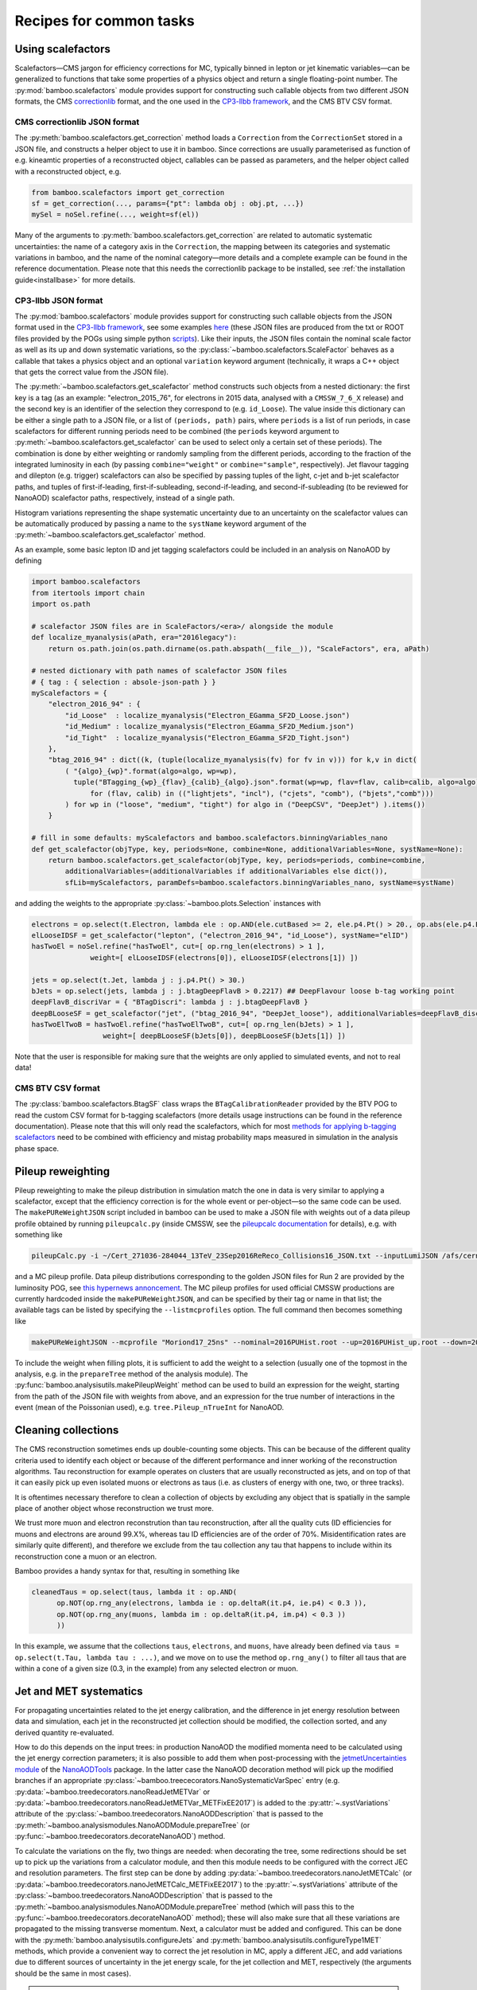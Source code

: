 Recipes for common tasks
========================

.. _recipescalefactors:

Using scalefactors
------------------

Scalefactors |---| CMS jargon for efficiency corrections for MC, typically
binned in lepton or jet kinematic variables |---| can be generalized to
functions that take some properties of a physics object and return a single
floating-point number.
The :py:mod:`bamboo.scalefactors` module provides support for constructing
such callable objects from two different JSON formats, the CMS correctionlib_
format, and the one used in the `CP3-llbb framework`_, and the CMS BTV CSV
format.

CMS correctionlib JSON format
'''''''''''''''''''''''''''''

The :py:meth:`bamboo.scalefactors.get_correction` method loads a ``Correction``
from the ``CorrectionSet`` stored in a JSON file, and constructs a helper object
to use it in bamboo.
Since corrections are usually parameterised as function of e.g. kineamtic
properties of a reconstructed object, callables can be passed as parameters,
and the helper object called with a reconstructed object, e.g.

.. code-block:: python

 from bamboo.scalefactors import get_correction
 sf = get_correction(..., params={"pt": lambda obj : obj.pt, ...})
 mySel = noSel.refine(..., weight=sf(el))

Many of the arguments to :py:meth:`bamboo.scalefactors.get_correction` are
related to automatic systematic uncertainties: the name of a category axis in
the ``Correction``, the mapping between its categories and systematic variations
in bamboo, and the name of the nominal category |---| more details and
a complete example can be found in the reference documentation.
Please note that this needs the correctionlib package to be installed, see
:ref:`the installation guide<installbase>` for more details.

CP3-llbb JSON format
''''''''''''''''''''

The :py:mod:`bamboo.scalefactors` module provides support for constructing
such callable objects from the JSON format used in the `CP3-llbb framework`_,
see some examples
`here <https://github.com/cp3-llbb/Framework/tree/CMSSW_8_0_6p/data/ScaleFactors>`_
(these JSON files are produced from the txt or ROOT files provided by the POGs
using simple python
`scripts <https://github.com/cp3-llbb/Framework/tree/CMSSW_8_0_6p/scripts>`_).
Like their inputs, the JSON files contain the nominal scale factor as well as
its up and down systematic variations, so the
:py:class:`~bamboo.scalefactors.ScaleFactor` behaves as a callable that takes
a physics object and an optional ``variation`` keyword argument (technically,
it wraps a C++ object that gets the correct value from the JSON file).

The :py:meth:`~bamboo.scalefactors.get_scalefactor` method constructs such
objects from a nested dictionary:
the first key is a tag (as an example: "electron_2015_76", for electrons in
2015 data, analysed with a ``CMSSW_7_6_X`` release) and the second key is an
identifier of the selection they correspond to (e.g. ``id_Loose``).
The value inside this dictionary can be either a single path to a JSON file,
or a list of ``(periods, path)`` pairs, where ``periods`` is a list of run periods, in case scalefactors for different
running periods need to be combined (the ``periods`` keyword argument to
:py:meth:`~bamboo.scalefactors.get_scalefactor` can be used to select only
a certain set of these periods).
The combination is done by either weighting or randomly sampling from the
different periods, according to the fraction of the integrated luminosity in
each (by passing ``combine="weight"`` or ``combine="sample"``, respectively).
Jet flavour tagging and dilepton (e.g. trigger) scalefactors can also be
specified by passing tuples of the light, c-jet and b-jet scalefactor paths,
and tuples of first-if-leading, first-if-subleading, second-if-leading,
and second-if-subleading (to be reviewed for NanoAOD) scalefactor paths,
respectively, instead of a single path.

Histogram variations representing the shape systematic uncertainty due to an
uncertainty on the scalefactor values can be automatically produced by passing
a name to the ``systName`` keyword argument of the
:py:meth:`~bamboo.scalefactors.get_scalefactor` method.

As an example, some basic lepton ID and jet tagging scalefactors could be
included in an analysis on NanoAOD by defining

.. code-block:: python

 import bamboo.scalefactors
 from itertools import chain
 import os.path

 # scalefactor JSON files are in ScaleFactors/<era>/ alongside the module
 def localize_myanalysis(aPath, era="2016legacy"):
     return os.path.join(os.path.dirname(os.path.abspath(__file__)), "ScaleFactors", era, aPath)

 # nested dictionary with path names of scalefactor JSON files
 # { tag : { selection : absole-json-path } }
 myScalefactors = {
     "electron_2016_94" : {
         "id_Loose"  : localize_myanalysis("Electron_EGamma_SF2D_Loose.json")
         "id_Medium" : localize_myanalysis("Electron_EGamma_SF2D_Medium.json")
         "id_Tight"  : localize_myanalysis("Electron_EGamma_SF2D_Tight.json")
     },
     "btag_2016_94" : dict((k, (tuple(localize_myanalysis(fv) for fv in v))) for k,v in dict(
         ( "{algo}_{wp}".format(algo=algo, wp=wp),
           tuple("BTagging_{wp}_{flav}_{calib}_{algo}.json".format(wp=wp, flav=flav, calib=calib, algo=algo)
               for (flav, calib) in (("lightjets", "incl"), ("cjets", "comb"), ("bjets","comb")))
         ) for wp in ("loose", "medium", "tight") for algo in ("DeepCSV", "DeepJet") ).items())
     }

 # fill in some defaults: myScalefactors and bamboo.scalefactors.binningVariables_nano
 def get_scalefactor(objType, key, periods=None, combine=None, additionalVariables=None, systName=None):
     return bamboo.scalefactors.get_scalefactor(objType, key, periods=periods, combine=combine,
         additionalVariables=(additionalVariables if additionalVariables else dict()),
         sfLib=myScalefactors, paramDefs=bamboo.scalefactors.binningVariables_nano, systName=systName)

and adding the weights to the appropriate :py:class:`~bamboo.plots.Selection`
instances with

.. code-block:: python

 electrons = op.select(t.Electron, lambda ele : op.AND(ele.cutBased >= 2, ele.p4.Pt() > 20., op.abs(ele.p4.Eta()) < 2.5))
 elLooseIDSF = get_scalefactor("lepton", ("electron_2016_94", "id_Loose"), systName="elID")
 hasTwoEl = noSel.refine("hasTwoEl", cut=[ op.rng_len(electrons) > 1 ],
               weight=[ elLooseIDSF(electrons[0]), elLooseIDSF(electrons[1]) ])

 jets = op.select(t.Jet, lambda j : j.p4.Pt() > 30.)
 bJets = op.select(jets, lambda j : j.btagDeepFlavB > 0.2217) ## DeepFlavour loose b-tag working point
 deepFlavB_discriVar = { "BTagDiscri": lambda j : j.btagDeepFlavB }
 deepBLooseSF = get_scalefactor("jet", ("btag_2016_94", "DeepJet_loose"), additionalVariables=deepFlavB_discriVar, systName="bTag")
 hasTwoElTwoB = hasTwoEl.refine("hasTwoElTwoB", cut=[ op.rng_len(bJets) > 1 ],
                  weight=[ deepBLooseSF(bJets[0]), deepBLooseSF(bJets[1]) ])

Note that the user is responsible for making sure that the weights are only applied to simulated events, and not to real data!

CMS BTV CSV format
''''''''''''''''''

The :py:class:`bamboo.scalefactors.BtagSF` class wraps the
``BTagCalibrationReader`` provided by the BTV POG to read the custom CSV
format for b-tagging scalefactors (more details usage instructions can be
found in the reference documentation).
Please note that this will only read the scalefactors, which for most
`methods for applying b-tagging scalefactors <https://twiki.cern.ch/twiki/bin/viewauth/CMS/BTagSFMethods>`_
need to be combined with efficiency and mistag probability maps measured
in simulation in the analysis phase space.

.. _recipepureweighting:

Pileup reweighting
------------------

Pileup reweighting to make the pileup distribution in simulation match the one
in data is very similar to applying a scalefactor, except that the efficiency
correction is for the whole event or per-object |---| so the same code can be
used.
The ``makePUReWeightJSON`` script included in bamboo can be used to make
a JSON file with weights out of a data pileup profile obtained by running
``pileupcalc.py``
(inside CMSSW, see the `pileupcalc documentation`_ for details), e.g. with
something like

.. code-block:: bash

   pileupCalc.py -i ~/Cert_271036-284044_13TeV_23Sep2016ReReco_Collisions16_JSON.txt --inputLumiJSON /afs/cern.ch/cms/CAF/CMSCOMM/COMM_DQM/certification/Collisions16/13TeV/PileUp/pileup_latest.txt --calcMode true --minBiasXsec 69200 --maxPileupBin 80 --numPileupBins 80 ./2016PUHist_nominal.root

and a MC pileup profile.
Data pileup distributions corresponding to the golden JSON files for Run 2 are
provided by the luminosity POG, see
`this hypernews annoncement <https://hypernews.cern.ch/HyperNews/CMS/get/physics-validation/3374/2.html>`_.
The MC pileup profiles for used official CMSSW productions are
currently hardcoded inside the ``makePUReWeightJSON``, and can be specified
by their tag or name in that list; the available tags can be listed by
specifying the ``--listmcprofiles`` option. The full command then becomes
something like

.. code-block:: bash

   makePUReWeightJSON --mcprofile "Moriond17_25ns" --nominal=2016PUHist.root --up=2016PUHist_up.root --down=2016PUHist_down.root --makePlot

To include the weight when filling plots, it is sufficient to add the weight to
a selection (usually one of the topmost in the analysis, e.g. in the
``prepareTree`` method of the analysis module).
The :py:func:`bamboo.analysisutils.makePileupWeight` method can be used to build
an expression for the weight, starting from the path of the JSON file with
weights from above, and an expression for the true number of interactions in the
event (mean of the Poissonian used), e.g. ``tree.Pileup_nTrueInt`` for NanoAOD.


.. _recipetaucleaning:

Cleaning collections
--------------------

The CMS reconstruction sometimes ends up double-counting some objects.
This can be because of the different quality criteria used to identify each
object or because of the different performance and inner working of
the reconstruction algorithms.
Tau reconstruction for example operates on clusters that are usually
reconstructed as jets, and on top of that it can easily pick up even isolated
muons or electrons as taus (i.e. as clusters of energy with one, two, or three
tracks).

It is oftentimes necessary therefore to clean a collection of objects by
excluding any object that is spatially in the sample place of another object
whose reconstruction we trust more.

We trust more muon and electron reconstrution than tau reconstruction,
after all the quality cuts (ID efficiencies for muons and electrons are around
99.X%, whereas tau ID efficiencies are of the order of 70%.
Misidentification rates are similarly quite different), and therefore we exclude
from the tau collection any tau that happens to include within its
reconstruction cone a muon or an electron.

Bamboo provides a handy syntax for that, resulting in something like

.. code-block:: python

   cleanedTaus = op.select(taus, lambda it : op.AND(
         op.NOT(op.rng_any(electrons, lambda ie : op.deltaR(it.p4, ie.p4) < 0.3 )),
         op.NOT(op.rng_any(muons, lambda im : op.deltaR(it.p4, im.p4) < 0.3 ))
         ))

In this example, we assume that the collections ``taus``, ``electrons``, and
``muons``, have already been defined via
``taus = op.select(t.Tau, lambda tau : ...)``, and we move on to use the method
``op.rng_any()`` to filter all taus that are within a cone of a given size
(0.3, in the example) from any selected electron or muon.


.. _recipejetsystematics:

Jet and MET systematics
-----------------------

For propagating uncertainties related to the jet energy calibration, and the
difference in jet energy resolution between data and simulation, each jet in
the reconstructed jet collection should be modified, the collection sorted,
and any derived quantity re-evaluated.

How to do this depends on the input trees: in production NanoAOD the modified
momenta need to be calculated using the jet energy correction parameters; it is
also possible to add them when post-processing with the
`jetmetUncertainties module`_ of the NanoAODTools_ package.
In the latter case the NanoAOD decoration method will pick up the modified
branches if an appropriate
:py:class:`~bamboo.treececorators.NanoSystematicVarSpec` entry (e.g.
:py:data:`~bamboo.treedecorators.nanoReadJetMETVar` or
:py:data:`~bamboo.treedecorators.nanoReadJetMETVar_METFixEE2017`) is added to
the :py:attr:`~.systVariations` attribute of the
:py:class:`~bamboo.treedecorators.NanoAODDescription` that is passed to the
:py:meth:`~bamboo.analysismodules.NanoAODModule.prepareTree` (or
:py:func:`~bamboo.treedecorators.decorateNanoAOD`) method.

To calculate the variations on the fly, two things are needed: when decorating
the tree, some redirections should be set up to pick up the variations from a
calculator module, and then this module needs to be configured with the correct
JEC and resolution parameters.
The first step can be done by adding
:py:data:`~bamboo.treedecorators.nanoJetMETCalc` (or
:py:data:`~bamboo.treedecorators.nanoJetMETCalc_METFixEE2017`) to the
:py:attr:`~.systVariations` attribute of the
:py:class:`~bamboo.treedecorators.NanoAODDescription` that is passed to the
:py:meth:`~bamboo.analysismodules.NanoAODModule.prepareTree` method (which will
pass this to the :py:func:`~bamboo.treedecorators.decorateNanoAOD` method);
these will also make sure that all these variations are propagated to the
missing transverse momentum.
Next, a calculator must be added and configured.
This can be done with the :py:meth:`bamboo.analysisutils.configureJets` and
:py:meth:`bamboo.analysisutils.configureType1MET` methods, which provide a
convenient way to correct the jet resolution in MC, apply a different JEC, and
add variations due to different sources of uncertainty in the jet energy scale,
for the jet collection and MET, respectively (the arguments should be the same
in most cases).

.. note:: The jet and MET calculators were moved to a separate package.
   Since these calculators are C++ classes with an RDF-friendly interface and
   minimal dependencies, they are not only useful from bamboo, but also from
   other (RDF-based or similar) frameworks.
   Therefore they were moved to a separate repository
   `cp3-cms/CMSJMECalculators <https://gitlab.cern.ch/cp3-cms/CMSJMECalculators.git>`_.
   They can be installed with e.g.
   ``pip install git+https://gitlab.cern.ch/cp3-cms/CMSJMECalculators.git``.

As an example, the relevant code of a NanoAOD analysis module could
look like this to apply a newer JEC to 2016 data and perform smearing, add
uncertainties to 2016 MC, and the same for the MET:

.. code-block:: python

   class MyAnalysisModule(NanoAODHistoModule):
       def prepareTree(self, tree, sample=None, sampleCfg=None):
           tree,noSel,be,lumiArgs = super(MyAnalysisModule, self).prepareTree(tree, sample=sample, sampleCfg=sampleCfg
             , NanoAODDescription.get("v5", year="2016", isMC=self.isMC(sample), systVariations=[nanoJetMETCalc]))
           from bamboo.analysisutils import configureJets, configureType1MET
           isNotWorker = (self.args.distributed != "worker")
           era = sampleCfg["era"]
           if era == "2016":
               if self.isMC(sample): # can be inferred from sample name
                   configureJets(tree._Jet, "AK4PFchs",
                       jec="Summer16_07Aug2017_V20_MC",
                       smear="Summer16_25nsV1_MC",
                       jesUncertaintySources=["Total"],
                       mayWriteCache=isNotWorker,
                       isMC=self.isMC(sample), backend=be)
                   configureType1MET(tree._MET,
                       jec="Summer16_07Aug2017_V20_MC",
                       smear="Summer16_25nsV1_MC",
                       jesUncertaintySources=["Total"],
                       mayWriteCache=isNotWorker,
                       isMC=self.isMC(sample), backend=be)
               else:
                   if "2016G" in sample or "2016H" in sample:
                       configureJets(tree._Jet, "AK4PFchs",
                           jec="Summer16_07Aug2017GH_V11_DATA",
                           mayWriteCache=isNotWorker,
                           isMC=self.isMC(sample), backend=be)
                       configureType1MET(tree._MET,
                           jec="Summer16_07Aug2017GH_V11_DATA",
                           mayWriteCache=isNotWorker,
                           isMC=self.isMC(sample), backend=be)
                   elif ...: ## other 2016 periods
                       pass

           return tree,noSel,be,lumiArgs

Both with variations read from a postprocessed NanoAOD and calculated on the
fly, the different jet collections are available from ``t._Jet``, e.g.
``t._Jet["nom"]`` (postprocessed) or ``t._Jet["nominal"]`` (calculated),
``t._Jet["jerup"]``, ``t._Jet["jerdown"]``, ``t._Jet["jesTotalUp"]``,
``t._Jet["jesTotalDown"]`` etc. depending on the configured variations
(when accessing these directly, ``t._Jet[variation][j.idx]`` should be used
to retrieve the entry corresponding to a specific jet ``j``, if the latter is
obtained from a selected and/or sorted version of the original collection |---|
``object.idx`` is always the index in the collection as found in the tree).

``t.Jet`` will be changed for one of the above for each systematic variation,
if it affects a plot, in case automatically producing the systematic variations
is enabled (the collections from ``t._Jet`` will not be changed).
The automatic calculation of systematic variations can be disabled globally
or on a per-selection basis (see above), and for on the fly calculation also by
passing ``enableSystematics=[]`` to
:py:meth:`bamboo.analysisutils.configureJets`).
The jet collection as stored on the input file, finally, can be retrieved as
``t._Jet.orig``.

.. important:: Sorting the jets
   No sorting is done as part of the above procedure, so if relevant this
   should be added by the user (e.g. using
   ``jets = op.sort(t.Jet, lambda j : -j.pt)`` for sorting by decreasing
   transverse momentum).
   In a previous version of the code this was included, but since some selection
   is usually applied on the jets anyway, it is simpler (and more efficient) to
   perform the sorting then.

.. note:: Isn't it slow to calculate jet corrections on the fly?
   It does take a bit of time, but the calculation is done in one C++ module,
   which should not be executed more than once per event (see the explanation
   of the :py:meth:`bamboo.analysisutils.forceDefine` method in the
   :ref:`section above<ugcutordering>`).
   In most realistic cases, the bottleneck is in reading and decompressing the
   input files, so the performance hit from the jet corrections should usually
   be acceptable.

.. tip:: Bamboo_ runs outside CMSSW and has no access to the conditions
   database, so it fetches the necessary txt files from the repositories
   on github (they are quite large, so this is more efficient than storing
   a clone locally). They should automatically be updated if the upstream
   repository changes and the ``mayWriteCache`` argument to
   :py:meth:`bamboo.analysisutils.configureJets` (see the example above)
   helps ensure that only one process write to the cache at a time.
   In case of doubt one can use the ``checkCMSJMEDatabaseCaches`` script
   to update or check the cache interactively and, as a last resort, remove
   the cache directories and status files from ``~/.bamboo/cache``:
   they will be recreated automatically at the next use.


.. _reciperochester:

Rochester correction for muons
------------------------------

The so-called
`Rochester correction <https://twiki.cern.ch/twiki/bin/viewauth/CMS/RochcorMuon>`_
removes a bias in the muon momentum, and improves the agreement between data
and simulation in the description of the Z boson peak.
As for the jet correction and variations described in the previous section,
this can either be done during postprocessing, with the
`muonScaleResProducer module`_ of the NanoAODTools_ package, or on the fly.
To adjust the decorators, a suitable
:py:class:`~bamboo.treedecorators.NanoSystematicVarSpec` instance to read the
corrected values, or :py:data:`~bamboo.treedecorators.nanoRochesterCalc` to use
the calculated values, should be added to the :py:attr:`~.systVariations`
attribute of the :py:class:`~bamboo.treedecorators.NanoAODDescription` that is
passed to the :py:meth:`~bamboo.analysismodules.NanoAODModule.prepareTree` (or
:py:func:`~bamboo.treedecorators.decorateNanoAOD`) method.

The on the fly calculator should be added and configured with the
:py:meth:`bamboo.analysisutils.configureRochesterCorrection` method,
as in the example below.
``tree._Muon`` keeps track of everything related to the calculator; the
uncorrected muon collection can be found in ``tree._Muon.orig``, and the
corrected muons are in ``tree.Muon``.

.. code-block:: python

   class MyAnalysisModule(NanoAODHistoModule):
       def prepareTree(self, tree, sample=None, sampleCfg=None):
           tree,noSel,be,lumiArgs = NanoAODHistoModule.prepareTree(self, tree, sample=sample, sampleCfg=sampleCfg, calcToAdd=["nMuon"])
           from bamboo.analysisutils import configureRochesterCorrection
           era = sampleCfg["era"]
           if era == "2016":
               configureRochesterCorrection(tree._Muon, "RoccoR2016.txt", isMC=self.isMC(sample), backend=be)
       return tree,noSel,be,lumiArgs

.. _recipecorrelatingsystematics:

Correlating systematic variations
---------------------------------

To understand how systematic variations are implemented in bamboo, and how to
take advantage of that to correlate e.g. a b-tagging scalefactor variation with
a jet and MET kinematic variation, it is useful to remember that your code
creates :ref:`expressions<ugexpressions>` that are converted to C++ code, and
imagine a variable with a systematic uncertainty as a single nominal value with
a dictionary of alternative values: the keys of this dictionary are the
variation names, e.g. ``elIDup`` or ``jerdown``.
This is also how they are represented in the expression objects tree.
When creating a plot or selection, the variable(s), weight(s), and cut(s) are
scanned for such nodes with systematic variations, and additional RDataFrame
nodes are created for all the variations.

There are two interesting consequences of the this dictionary with variations:
all variations are equal, i.e. there is no concept of "uncertainty X with
e.g. up and down variations" |---| although this is very common in practice, and
trivial to reconstruct from the dictionary where needed |---| and all expression
nodes with the same variation change together.
The latter is necessary in many cases, e.g. when passing the MET and some jet
pt's to a multivariate classifier, both should pass the ``jerdown`` variation
to get the corresponding variation of the classifier output.
It also provides a very transparent way to correlate variations: if the name is
the same, they will be simultaneously varied |---| so it is enough that
a b-tagging scalefactor variation is called ``jesAbsup`` to be varied together
with that variation of the jet pt's; turning that around: to be varied
independently, the names must be made different (this is why ``up`` and ``down``
by themselves as variation names lead to an error message being printed).

.. _recipesplitsamplesubcomp:

Splitting a sample into sub-components
--------------------------------------

It is frequently necessary to split a single Monte-Carlo sample into different processes, depending on generator-level information, or simply to add some cuts at generator level (e.g. to stitch binned samples together).
This can be achieved by duplicating that sample in the analysis configuration file for as many splits as are needed, and putting (any) additional information into that sample's entry, e.g. as:

.. code-block:: yaml

     ttbb:
       db: das:/TTToSemiLeptonic_TuneCP5_13TeV-powheg-pythia8/RunIIAutumn18NanoAODv5-Nano1June2019_102X_upgrade2018_realistic_v19-v1/NANOAODSIM
       era: 2018
       group: ttbb
       subprocess: ttbb
       cross-section: 366.
       generated-events: genEventSumw

     ttjj:
       db: das:/TTToSemiLeptonic_TuneCP5_13TeV-powheg-pythia8/RunIIAutumn18NanoAODv5-Nano1June2019_102X_upgrade2018_realistic_v19-v1/NANOAODSIM
       era: 2018
       group: ttjj
       subprocess: ttjj
       cross-section: 366.
       generated-events: genEventSumw

That information can then be retrieved in the analysis module through the ``sampleCfg`` keyword argument, to add additional cuts to the selection when preparing the tree:

.. code-block:: python

   def prepareTree(self, tree, sample=None, sampleCfg=None):
       tree,noSel,be,lumiArgs = super(MyAnalysisModule, self).prepareTree(tree, sample=sample, sampleCfg=sampleCfg)

       if "subprocess" in sampleCfg:
            subProc = sampleCfg["subprocess"]
            if subProc == "ttbb":
                noSel = noSel.refine(subProc, cut=(tree.genTtbarId % 100) >= 52)
            elif subProc == "ttjj":
                noSel = noSel.refine(subProc, cut=(tree.genTtbarId % 100) < 41)

       return tree,noSel,be,lumiArgs


.. _recipecmdlinearg:

Adding command-line arguments
-----------------------------

The base :ref:`analysis module<uganalysismodule>`,
:py:class:`bamboo.analysismodules.AnalysisModule`, calls the
:py:meth:`~bamboo.analysismodules.AnalysisModule.addArgs` method (the default
implementation does nothing) when constructing the command-line arguments
parser (using the `argparse`_ module).
Analysis modules can reimplement this method to specify more arguments, e.g.

.. code-block:: python

    class MyModule(...):

        def addArgs(self, parser):
            super(MyModule, self).addArgs(parser)
            parser.add_argument("--whichPlots", type=str,
                                default="control",
                                help="Set of plots to produce")


The parsed arguments are available under the ``args`` member variable, e.g.
``self.args.whichPlots`` in the example above.
The complete list of command-line options (including those specified in the
analysis module) can be printed with ``bambooRun -h -m myModule.py.MyModule``.
In fact the parser argument is an
`argument group`_,
so they are listed separately from those in the base class.
This is also used to copy all user-defined arguments to the commands that are
passed to the worker tasks, when running in distributed mode.

.. _recipecustomanacfg:

Editing the analysis configuration
----------------------------------

Similarly to the above, it is possible to modify the analysis configuration
(loaded from the YAML file) from a module before the configuration
is used to create jobs (in distributed mode), run on any file (in sequential mode),
or run plotIt (in the postprocessing step).
This allows e.g. to change the samples that are going to be used, change the list
of systematics, etc., without having to edit manually the YAML file or maintaining separate files.
Below is an example of how this works:

.. code-block:: python

    class MyModule(...):

        def customizeAnalysisCfg(self, analysisCfg):
            for smp in list(analysisCfg["samples"]):
                if not analysisCfg["samples"][smp].get("is_signal", False):
                    del analysisCfg["samples"][smp]



.. _recipemvaevaluate:

Evaluate an MVA classifier
--------------------------

Several external libraries can be used to evaluate the response of MVA
classifiers inside expressions.
For convenience, a uniform interface is defined that uses a vector of floats
as input and output, with implementations available for PyTorch_,
Tensorflow_, lwtnn_, TMVA_, and `ONNX Runtime`_.
That works as follows (see the documentation for the
:py:meth:`bamboo.treefunctions.mvaEvaluator` method for a detailed description,
additional options may be needed, depending on the type):

.. code-block:: python

    mu = tree.Muon[0]
    nn1 = mvaEvaluator("nn1.pt", mvaType="Torch")
    Plot.make1D("mu_nn1", nn1(mu.pt, mu.eta, mu.phi), hasMu)

For Tensorflow, PyTorch, and ONNX Runtime multiple inputs (and inputs with
different types) are also supported.
In that case, no automatic conversion is performed, so the inputs should be
passed in the correct format (most of the time the number of inputs per node
is known, so arrays constructed with :py:meth:`bamboo.treefunctions.array`
are a good choice).

.. warning:: Especially for PyTorch_ and Tensorflow_, setting up an
   installation where the necessary C(++) libraries are correctly identified,
   and compatible with the CPU capabilities, is not always trivial. See
   :ref:`this section<installmachinelearning>` in the installation guide for
   more information.

:ref:`Skims<recipeskims>` for training a classifier can also straightforwardly
be produced with bamboo_.

Obtaining a classifier in the right format
''''''''''''''''''''''''''''''''''''''''''

All MVA inference is done through the C(++) APIs provided by the different
machine learning and inference libraries, which means that the model should
be stored in the appropriate format (often with some conversion step).

ONNX_ and lwtnn_ are formats for the exchange and inference of neural networks,
so they need converters from the model building and/or training framework.
Converting Keras_ models to lwtnn_ is described on `the lwtnn wiki`_.
PyTorch_ comes with
`ONNX export <https://pytorch.org/docs/stable/onnx.html>`_ included.
Most Keras_ models can also easily be exporter to ONNX_ with keras2onnx_.

The `PyTorch`_ evaluator uses `TorchScript`_,
`this tutorial <https://pytorch.org/tutorials/advanced/cpp_export.html#step-1-converting-your-pytorch-model-to-torch-script>`_
is a very good starting point if your model is trained with `PyTorch`_.

TMVA_ uses an XML format which probably also just works.
The TMVA reader will work with multi-threading, but the
`reader class <https://root.cern/doc/master/classTMVA_1_1Experimental_1_1RReader.html>`_
uses locking because the internal TMVA classes are not thread-safe,
so performance will be degraded if aggressive multi-threading is used and
the TMVA evaluation dominates the CPU usage.

For Keras_ models Tensorflow_ is the most natural fit. Please note that the
frozen graph is needed, see e.g.
`keras_to_tensorflow <https://github.com/amir-abdi/keras_to_tensorflow>`_,
`this detailed explanation <https://medium.com/@sebastingarcaacosta/how-to-export-a-tensorflow-2-x-keras-model-to-a-frozen-and-optimized-graph-39740846d9eb>`_,
and `this script <https://github.com/FlorianBury/HHbbWWAnalysis/blob/master/MachineLearning/HHMachineLearning/KerasToTensorflowModel.py>`_
for an example of how to do so.

Testing the evaluation outside RDataFrame
'''''''''''''''''''''''''''''''''''''''''

MVA inference with all the libraries described above is done by creating
an instance of an evaluator class, which provides a similar
RDataFrame-friendly interface: the filename of te saved model and additional
options are passed to the constructor, and an evaluate method that takes the
input values and returns the returns the MVA outputs is called from inside the
RDataFrame graph.
It is straightforward to do the same from PyROOT: for each framework there is a
method in the :py:mod:`bamboo.root` to load the necessary shared libraries and
evaluator class.
After calling this method, an evaluator can be instantiated and tested with
some simple arguments.
This is done in the `bamboo tests <https://gitlab.cern.ch/cp3-cms/bamboo/-/blob/master/tests>`_,
so these can serve as an example (links for the the relevant fragments:
`test_tensorflow <https://gitlab.cern.ch/cp3-cms/bamboo/-/blob/master/tests/test_tensorflowceval_nn.py#L16-36>`_,
`test_lwtnn <https://gitlab.cern.ch/cp3-cms/bamboo/-/blob/master/tests/test_lwtnneval_nn.py#L17-38>`_,
`test_libtorch <https://gitlab.cern.ch/cp3-cms/bamboo/-/blob/master/tests/test_libtorcheval_nn.py#L8-23>`_;
TMVA is directly included in ROOT, so it is sufficient to retrieve the
``TMVA::Experimental::RReader`` class).

.. _recipemergedcategoryplots:

Make combined plots for different selections
--------------------------------------------

It is rather common to define categories with e.g. different lepton flavours
and selections, but then make plots with the entries from these (disjoint)
sets of events combined.
Given the structure of the RDataFrame_ graph and the
:py:class:`~bamboo.plots.Selection` tree, the most convenient way to achieve
this is by defining the histograms for each category, and make a merged
histogram later on.
The :py:class:`~bamboo.plots.SummedPlot` class does exactly this, and since it
presents the same interface to the analysis module as a regular
:py:class:`~bamboo.plots.Plot`, it can simply be added to the same plot list
(to produce only the combined plot and not those for the individual
contributions, it is sufficient to not add the latter to the plot list), e.g.

.. code-block:: python

   from bamboo.plots import Plot, SummedPlot, EquidistantBinning
   mjj_mumu = Plot.make1D("Mjj_MuMu", op.invariant_mass(jets[0].p4, jets[1].p4),
                          sel_mumu, EquidistantBinning(50, 20., 120.))
   mjj_elel = Plot.make1D("Mjj_ElEl", op.invariant_mass(jets[0].p4, jets[1].p4),
                          sel_elel, EquidistantBinning(50, 20., 120.))
   mjj_sum = SummedPlot("Mjj", [mjj_mumu, mjj_elel], title="m(jj)")
   plots += [ mjj_mumu, mjj_elel, mjj_sum ] # produce all plots


The other plot properties of a :py:class:`~bamboo.plots.SummedPlot` (titles,
labels etc.) can be specified with keyword arguments to the constructor;
otherwise they are taken from the first component plot.

.. note:: :py:class:`~bamboo.plots.SummedPlot` simply adds up the histograms,
   it is up to the user to make sure an event can only enter one of the
   categories, if this is what it is used for.

.. _recipeskims:

Producing skimmed trees
-----------------------

The :py:class:`bamboo.plots.Skim` class allows to define skimmed trees to save
in the output file.
Since this uses the ``Snapshot`` method from RDataFrame_, there will be an entry
for each event that passes the selection, so in some cases (e.g. MVA training)
additional manipulations may need to be done on these outputs.
A second limitation is that, as for plots, a skim is attached to a selection,
which means that if different categories need to be combined, multiple skims
should be defined, and the stored products merged |---| but multiple skims
can now be produced in the same job, thanks to the lazy Snapshot calls.
The main advantage over the :py:class:`~bamboo.analysismodules.SkimmerModule`
(which still exists for backwards compatibility) is that the same module can
produce plots and skims, with the same selections and definitions (in practice
a :ref:`command-line option<recipeotherhistogrampostprocessing>` would usually
be added to select some products), e.g.

.. code-block:: python

   from bamboo.plots import Plot, Skim

   twoMuSel = noSel.refine("twoMuons", cut=[ op.rng_len(muons) > 1 ])
   mll = op.invariant_mass(muons[0].p4, muons[1].p4)
   if self.args.makeSkim:
       plots.append(Skim("dimuSkim", {
           "run": None,  # copy from input file
           "luminosityBlock": None,
           "event": None,
           "dimu_M": mll,
           "mu1_pt": muons[0].pt,
           "mu2_pt": muons[1].pt,
           }, twoMuSel))
   else:
       plots.append(Plot.make1D("dimu_M", mll, twoMuSel,
                    EquidistantBinning(100, 20., 120.)))

.. _recipeotherhistogrampostprocessing:

Postprocessing beyond plotIt
----------------------------

The :py:class:`~bamboo.analysismodules.HistogramsModule` postprocessing method
calls plotIt_ to make the usual data and simulation stack plots (for the
different eras that are considered), and prints the counter values of cut flow
reports, but since all possible (meta-)information is available there, as well
as the filled histograms, it can be useful to do any further processing there
(e.g. running fits to the distributions, dividing histograms to obtain scale
factors or fake rates, exporting counts and histograms to a different format).

For many simple cases, it should be sufficient to override the
:py:meth:`~bamboo.analysismodules.HistogramsModule.postProcess` method, first
call the base class method, and then do any additional processing.
If the base class method is not called, the plot list should be constructed
by calling the :py:meth:`~bamboo.analysismodules.HistogramsModule.getPlotList`
method.

Most of the other code, e.g. to generate the plotIt_ YAML configuration file,
is factored out in helper methods to allow reuse from user-defined additions
|---| see the :py:func:`bamboo.analysisutils.writePlotIt` and
:py:func:`bamboo.analysisutils.printCutFlowReports` methods, and their
implementation.

.. note:: :py:meth:`~bamboo.analysismodules.HistogramsModule.getPlotList`,
   when called without a specified file and sample, will read a so-called
   skeleton file *for an arbitrary sample* (essentially an empty tree with the
   same format as the input |---| typically for the first sample encountered)
   from the results directory and calls the
   :py:meth:`~bamboo.analysismodules.HistogramsModule.definePlots` method with
   that to obtain the list of defined plots.
   This is also done when running with the ``--onlypost`` option, and works as
   expected when the same plots are defined for all samples.
   If this assumption does not hold, some customisation of the
   :py:meth:`~bamboo.analysismodules.HistogramsModule.definePlots` method will
   be necessary.

It is also possible to skip the writing of a plotIt_ YAML file, and directly
load the configuration as it would be parsed by plotIt with its partial python
reimplementation `pyplotit <https://gitlab.cern.ch/cp3-cms/pyplotit>`_, which
makes it easy to access the scaled grouped and stacked histograms.

As an example, a simple visualisation of 2D histograms could be obtained with

.. code-block:: python

   def postProcess(self, taskList, config=None, workdir=None, resultsdir=None):
       super(MyModule, self).postProcess(taskList, config=config, workdir=workdir, resultsdir=resultsdir)
       from bamboo.plots import Plot, DerivedPlot
       plotList_2D = [ ap for ap in self.plotList if ( isinstance(ap, Plot) or isinstance(ap, DerivedPlot) ) and len(ap.binnings) == 2 ]
       from bamboo.analysisutils import loadPlotIt
       p_config, samples, plots_2D, systematics, legend = loadPlotIt(config, plotList_2D, eras=self.args.eras[1], workdir=workdir, resultsdir=resultsdir, readCounters=self.readCounters, vetoFileAttributes=self.__class__.CustomSampleAttributes, plotDefaults=self.plotDefaults)
       from plotit.plotit import Stack
       from bamboo.root import gbl
       for plot in plots_2D:
           obsStack = Stack(smp.getHist(plot) for smp in samples if smp.cfg.type == "DATA")
           expStack = Stack(smp.getHist(plot) for smp in samples if smp.cfg.type == "MC")
           cv = gbl.TCanvas(f"c{plot.name}")
           cv.Divide(2)
           cv.cd(1)
           expStack.obj.Draw("COLZ")
           cv.cd(2)
           obsStack.obj.Draw("COLZ")
           cv.Update()
           cv.SaveAs(os.path.join(resultsdir, f"{plot.name}.png"))

.. _recipedatadrivenbackgrounds:

Data-driven backgrounds and subprocesses
----------------------------------------

In many analyses, some backgrounds are estimated from a data control region,
with some per-event weight that depends on the physics objects found etc.
This can be largely automatised: besides the main
:py:class:`~bamboo.plots.Selection`, one or more instances with alternative
cuts (the control region instead of the signal region) and weights (the
mis-ID, fake, or transfer factors). That is exactly what is done by the
:py:class:`~bamboo.plots.SelectionWithDataDriven` class: its
:py:meth:`~bamboo.plots.SelectionWithDataDriven.create` method is like
:py:meth:`bamboo.plots.Selection.refine`, but with alternative cuts and weights
to construct the correctly reweighted control region besides the signal region.
Since it supports the same interface as :py:class:`~bamboo.plots.Selection`,
further selections can be applied to both regions at the same time, and every
:py:class:`~bamboo.plots.Plot` will declare the histograms for both.
The additional code for configuring which data-driven contributions to use,
and to make sure that histograms for backgrounds end up in a separate file
(such that they can transparently be used e.g. in plotIt_), the analysis module
should inherit from
:py:class:`~bamboo.analysismoduldes.DataDrivenBackgroundHistogramsModule` (or
:py:class:`~bamboo.analysismoduldes.DataDrivenBackgroundAnalysisModule` if the
histogram-specific functionality is not required).

Data-driven contributions should be declared in the YAML configuration file
with the lists of samples or groups from which the background estimate should
be obtained, those that are replaced by it, e.g.

.. code-block:: yaml

 datadriven:
   chargeMisID:
     uses: [ data ]
     replaces: [ DY ]
   nonprompt:
     uses: [ data ]
     replaces: [ TTbar ]

The ``--datadriven`` command-line argument can then be used to specify which of
these should be used (``all``, ``none``, or an explicit list).
Several can be specified in the same run: different sets will then be produced.
The parsed versions are available as the ``datadrivenScenarios`` attribute of
the module (and the contributions as ``datadrivenContributions``).
The third argument passed to the
:py:meth:`~bamboo.plots.SelectionWithDataDriven.create` method should
correspond to one of the contribution names in the YAML file, e.g. (continuing
the example above):

.. code-block:: python

 hasSameSignElEl = SelectionWithDataDriven.create(hasElElZ, "hasSSDiElZ", "chargeMisID",
     cut=(diel[0].Charge == diel[1].Charge),
     ddCut=(diel[0].Charge != diel[1].Charge),
     ddWeight=p_chargeMisID(diel[0])+p_chargeMisID(diel[1]),
     enable=any("chargeMisID" in self.datadrivenContributions and self.datadrivenContributions["chargeMisID"].usesSample(sample, sampleCfg))
     )

The generation of modified sample configuration dictionaries in the plotIt_
YAML file can be customised by replacing the corresponding entry in the
:py:attr:`~bamboo.analysismodules.DataDrivenBackgroundAnalysisModule.datadrivenContributions`
dictionary with a variation of a :py:class:`~bamboo.analysismodules.DataDrivenContribution`
instance.

A very similar problem is the splitting of a sample into different
contributions based on some generator-level quantities, e.g. the number of
(heavy-flavour) partons in the matrix element.
In this case, splitting the RDF graph early on, such that each event is
processed by a nearly identical branch of it, would not be very efficient.
The :py:class:`bamboo.plots.LateSplittingSelection` class, a variation of
:py:class:`bamboo.plots.SelectionWithDataDriven`, may help in such cases:
it will branch the RDF graph only when attaching plots to a selection, so it
can be constructed earlier, but the RDF graph branching will be minimal.
By default the combined plot is also saved because it helps avoid
duplication in the graph, but this may be disabled by passing
``keepInclusive=False`` to the
:py:meth:`~bamboo.plots.LateSplittingSelection.create` method.
To make sure the resulting histograms are saved, an analysis module that makes
use of :py:class:`~bamboo.plots.SelectionWithDataDriven` should inherit from
:py:class:`bamboo.analysismodules.HistogramsModuleWithSub`; since the use case
is rather specific, no customisation to the postprocessing method is done,
but in most cases it should be straightforward to manipulate the ``samples``
dictionary in the configuration before calling the superclass' postprocessing
method, see e.g. :ref:`this recipe<recipeotherhistogrampostprocessing>`.

.. _recipebatchjobmanagement:

Dealing with (failed) batch jobs
--------------------------------

When splitting the work over a set of batch jobs using the
``--distributed=driver`` option (see the :ref:`bambooRun options <ugbambooRun>`
reference), some may fail for various reasons: CPU time or memory limits
that are too tight, environment or hardware issues on the worker node,
or bugs in the analysis or bamboo code.
The monitoring loop will check the status of the running jobs every two
minutes, print information when some fail, merge outputs if all jobs for
a sample complete, and finally run the postprocessing when all samples are
processed, or exit when no running jobs remain.
Currently (improvements and additions are being discussed in
`issue #87 <https://gitlab.cern.ch/cp3-cms/bamboo/-/issues/87>`_) resubmission
of the failed jobs and monitoring of the recovery jobs, after identifying the
reason why they fail, needs to be done using the tools provided by the batch
system (``sbatch --array=X,Y,Z ...`` for slurm; for HTCondor a helper script
``bambooHTCondorResubmit`` is provided that takes a very similar set of options
|---| the commands are also printed by the monitoring loop).

When the outputs for all jobs that initially failed have been produced,
``bambooRun`` can be used with the  ``--distributed=finalize`` option (and
otherwise all the same options as for the original submission) to do any
remaining merging of outputs, and run the postprocessing step.
If some outputs are missing it will suggest a resubmission command and exit.
This only looks at the output files that are found to decide what still needs
to be done, so if a file in the ``results/`` subdirectory of the output is
present, it will assume that is valid |---| this can be exploited in two ways:
if anything goes wrong in the merging, removing the ``results/<<sample>>.root``
and running with ``--distributed=finalize`` will try that again (similarly,
removing a corrupt job output file will add it to the resubmission command),
and if a sample is processed with a different splitting it is sufficient to put
the merged output file in the ``results/`` directory.

.. note:: Understanding why batch jobs fail is not always easy,
   and the specifics depend on the batch system and the environment
   Bamboo collects all possible log files (standard output and error,
   submission log) in the ``batch/logs`` directory, and per-job inputs and
   output in ``batch/input`` and ``batch/output``, respectively.

   In principle the worker jobs run in the same environment as where they are
   submitted, and typically take all software is installed from CVMFS, so most
   problems with batch jobs are related to data access, e.g. overloaded storage
   or permissions to access some resources.
   When reading files through XRootD a grid proxy is needed, at CERN the easiest
   is to `create it in an AFS directory and pass that to the job <https://batchdocs.web.cern.ch/tutorial/exercise2e_proxy.html#using-x509-proxy-without-shipping-it-with-the-job>`_.

.. _recipereproduciblegit:

Reproducible analysis: keep track of the version that produced some results
---------------------------------------------------------------------------

While bamboo_ does not by default force you to adopt a specific workflow,
it can help with adopting some best practices for reproducible analysis.
The most important thing is to keep the analysis code under version control:
git_ is widely used for this (see the `Pro Git book`_ for an introduction).
The idea is to keep the analysis code and configurations in a separate
directory, which is tracked by git_, from the bamboo_ outputs (plots, results
etc.) |---| this can also be a subdirectory that is ignored by git_, if you
prefer.

``bambooRun`` will write a file with the git_ version of the repository where
the module and configuration file are found to the output directory: the
``version.yml`` file.
This will also contain the list of command-line arguments that were passed,
and the bamboo_ version.
In order for this to work, the analysis repository must at least have all local
changes committed, but it is even better to create a tag for versions that are
used to produce results, and push it to GitHub or GitLab (see e.g.
`this overview <https://git-scm.com/book/en/v2/Git-Basics-Tagging>`_; it is
also worth noting that tags in git can be *annotated*, which means that they
can have a descriptive message, just like a commit).
If the ``--git-policy`` switch, or the ``policy`` key in the ``git`` section in
the ``~/.config/bamboorc`` file, gets a different value than the default
(``testing``), ``bambooRun`` will check that the analysis code is committed,
tagged, or tagged and pushed, based on the specified value
(``committed``, ``tagged``, and ``pushed``, respectively).
It is recommended to use at least ``committed`` (which will print warnings
if the commit has not been pushed, or is not tagged).

Tip: use git worktrees
''''''''''''''''''''''

An interesting solution to have several checkouts of the same repository, e.g.
to run jobs with one version of the analysis code, and edit it at the same time,
are git worktrees (see `git-worktree manual page`_ for a reference, or
`this article <https://opensource.com/article/21/4/git-worktree>`_ for some
examples).
They may also help with making sure that everything is committed and tracked by
git_: if you use the main clone to edit the code, and checkout a commit or tag
in a worktree to produce plots on the full dataset, committing all necessary
files is the best way to keep them synchronized (the "production" directory
should not contain any untracked files then).

Git worktrees were introduced in version 2.5, so it will not work with older
versions.
The LCG distribution includes git since LCG_99, so if you use that method of
installing bamboo it will be included automatically.

Tip: make a python package out of your analysis
'''''''''''''''''''''''''''''''''''''''''''''''

For small analyses and projects, all that is needed are a YAML configuration
file and a python module, or a few of each.
When code needs to be shared between different modules, a simple solution is to
make it a python package: move the shared modules to a subdirectory, called
e.g. ``myanalysis``, add an empty ``__init__.py`` to it, and write a
``setup.py`` file (still required for editable installs) like this one:

.. code-block:: py

   from setuptools import setup, find_packages

   setup(
       name="myexperiment-myanalysis",
       description="Hunt for new physics (implemented with bamboo)",
       url="https://gitlab.cern.ch/.../...",
       author="...",
       author_email="...",

       packages=find_packages("."),

       setup_requires=["setuptools_scm"],
       use_scm_version=True
   )

It can then be installed in the virtual environment with

.. code-block:: bash

   pip install -e .

and the shared modules imported as ``myanalysis.mymodule``.
The ``-e`` flag actually puts only a link in the virtual environment, such that
any changes in the source files are immediately available, without updating the
installed version (then it does not spoil the change tracking above).

More information on packaging python packages can be found in the
`PyPA packaging tutorial <https://python-packaging-user-guide.readthedocs.io/tutorials/packaging-projects/>`_,
the `setuptools documentation <https://setuptools.readthedocs.io/en/latest/userguide/declarative_config.html>`_,
the `PyPA setuptools guide <https://python-packaging-user-guide.readthedocs.io/guides/distributing-packages-using-setuptools/>`_
and the `Scikit-HEP packaging guidelines <https://scikit-hep.org/developer/packaging>`_.
For packages that include C++ components `scikit-build <https://scikit-build.readthedocs.io/en/latest/>`_
allows to combine setuptools and CMake (it is also used by bamboo_ and correctionlib_).

.. _bamboo: https://cp3.irmp.ucl.ac.be/~pdavid/bamboo/index.html

.. _CP3-llbb framework: https://github.com/cp3-llbb/Framework

.. _correctionlib: https://github.com/cms-nanoAOD/correctionlib/

.. _pileupcalc documentation: https://twiki.cern.ch/twiki/bin/viewauth/CMS/PileupJSONFileforData#Pileup_JSON_Files_For_Run_II

.. _NanoAODTools: https://github.com/cms-nanoAOD/nanoAOD-tools

.. _jetmetUncertainties module: https://github.com/cms-nanoAOD/nanoAOD-tools/blob/master/python/postprocessing/modules/jme/jetmetUncertainties.py

.. _muonScaleResProducer module: https://github.com/cms-nanoAOD/nanoAOD-tools/blob/master/python/postprocessing/modules/common/muonScaleResProducer.py

.. _argparse: https://docs.python.org/3/library/argparse.html

.. _argument group: https://docs.python.org/3/library/argparse.html#argument-groups

.. _RDataFrame: https://root.cern.ch/doc/master/classROOT_1_1RDataFrame.html

.. _plotIt: https://github.com/cp3-llbb/plotIt

.. _PyTorch: https://pytorch.org/

.. _Tensorflow: https://www.tensorflow.org/

.. _lwtnn: https://github.com/lwtnn/lwtnn

.. _TMVA: https://root.cern/manual/tmva/

.. _ONNX: https://onnx.ai

.. _ONNX Runtime: https://www.onnxruntime.ai

.. _Keras: https://keras.io

.. _the lwtnn wiki: https://github.com/lwtnn/lwtnn/wiki/Keras-Converter

.. _TorchScript: https://pytorch.org/docs/stable/jit.html

.. _keras2onnx: https://github.com/onnx/keras-onnx

.. _git: https://git-scm.com/

.. _Pro Git book: https://git-scm.com/book/en/v2

.. _git-worktree manual page: https://git-scm.com/docs/git-worktree

.. |---| unicode:: U+2014
   :trim:
